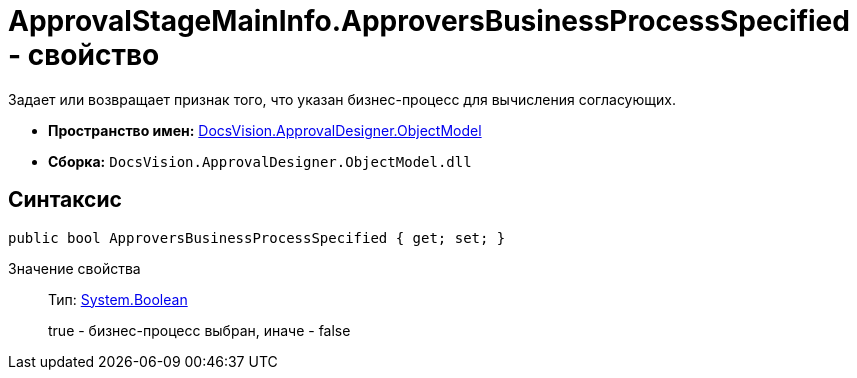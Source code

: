 = ApprovalStageMainInfo.ApproversBusinessProcessSpecified - свойство

Задает или возвращает признак того, что указан бизнес-процесс для вычисления согласующих.

* *Пространство имен:* xref:api/DocsVision/Platform/ObjectModel/ObjectModel_NS.adoc[DocsVision.ApprovalDesigner.ObjectModel]
* *Сборка:* `DocsVision.ApprovalDesigner.ObjectModel.dll`

== Синтаксис

[source,csharp]
----
public bool ApproversBusinessProcessSpecified { get; set; }
----

Значение свойства::
Тип: http://msdn.microsoft.com/ru-ru/library/system.boolean.aspx[System.Boolean]
+
true - бизнес-процесс выбран, иначе - false
